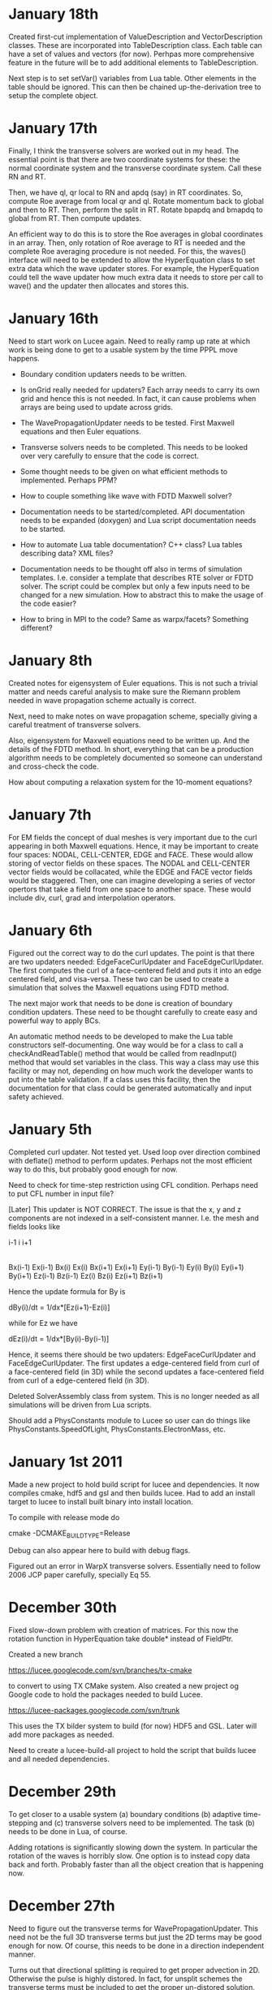 # -*- org -*-

* January 18th

  Created first-cut implementation of ValueDescription and
  VectorDescription classes. These are incorporated into
  TableDescription class. Each table can have a set of values and
  vectors (for now). Perhpas more comprehensive feature in the future
  will be to add additional elements to TableDescription.

  Next step is to set setVar() variables from Lua table. Other
  elements in the table should be ignored. This can then be chained
  up-the-derivation tree to setup the complete object.

* January 17th

  Finally, I think the transverse solvers are worked out in my
  head. The essential point is that there are two coordinate systems
  for these: the normal coordinate system and the transverse
  coordinate system. Call these RN and RT.

  Then, we have ql, qr local to RN and apdq (say) in RT
  coordinates. So, compute Roe average from local qr and ql. Rotate
  momentum back to global and then to RT. Then, perform the split in
  RT. Rotate bpapdq and bmapdq to global from RT. Then compute
  updates.

  An efficient way to do this is to store the Roe averages in global
  coordinates in an array. Then, only rotation of Roe average to RT is
  needed and the complete Roe averaging procedure is not needed. For
  this, the waves() interface will need to be extended to allow the
  HyperEquation class to set extra data which the wave updater
  stores. For example, the HyperEquation could tell the wave updater
  how much extra data it needs to store per call to wave() and the
  updater then allocates and stores this.

* January 16th

  Need to start work on Lucee again. Need to really ramp up rate at
  which work is being done to get to a usable system by the time PPPL
  move happens.

  - Boundary condition updaters needs to be written.
    
  - Is onGrid really needed for updaters? Each array needs to carry
    its own grid and hence this is not needed. In fact, it can cause
    problems when arrays are being used to update across grids.

  - The WavePropagationUpdater needs to be tested. First Maxwell
    equations and then Euler equations.
  
  - Transverse solvers needs to be completed. This needs to be looked
    over very carefully to ensure that the code is correct.

  - Some thought needs to be given on what efficient methods to
    implemented. Perhaps PPM? 

  - How to couple something like wave with FDTD Maxwell solver?

  - Documentation needs to be started/completed. API documentation
    needs to be expanded (doxygen) and Lua script documentation needs
    to be started.

  - How to automate Lua table documentation? C++ class? Lua tables
    describing data? XML files?

  - Documentation needs to be thought off also in terms of simulation
    templates. I.e. consider a template that describes RTE solver or
    FDTD solver. The script could be complex but only a few inputs
    need to be changed for a new simulation. How to abstract this to
    make the usage of the code easier?

  - How to bring in MPI to the code? Same as warpx/facets? Something
    different?

* January 8th

  Created notes for eigensystem of Euler equations. This is not such a
  trivial matter and needs careful analysis to make sure the Riemann
  problem needed in wave propagation scheme actually is correct.

  Next, need to make notes on wave propagation scheme, specially
  giving a careful treatment of transverse solvers.

  Also, eigensystem for Maxwell equations need to be written up. And
  the details of the FDTD method. In short, everything that can be a
  production algorithm needs to be completely documented so someone
  can understand and cross-check the code.

  How about computing a relaxation system for the 10-moment equations?

* January 7th

  For EM fields the concept of dual meshes is very important due to
  the curl appearing in both Maxwell equations. Hence, it may be
  important to create four spaces: NODAL, CELL-CENTER, EDGE and
  FACE. These would allow storing of vector fields on these
  spaces. The NODAL and CELL-CENTER vector fields would be collacated,
  while the EDGE and FACE vector fields would be staggered. Then, one
  can imagine developing a series of vector opertors that take a field
  from one space to another space. These would include div, curl, grad
  and interpolation operators.

* January 6th

  Figured out the correct way to do the curl updates. The point is
  that there are two updaters needed: EdgeFaceCurlUpdater and
  FaceEdgeCurlUpdater. The first computes the curl of a face-centered
  field and puts it into an edge centered field, and visa-versa. These
  two can be used to create a simulation that solves the Maxwell
  equations using FDTD method.

  The next major work that needs to be done is creation of boundary
  condition updaters. These need to be thought carefully to create
  easy and powerful way to apply BCs.

  An automatic method needs to be developed to make the Lua table
  constructors self-documenting. One way would be for a class to call
  a checkAndReadTable() method that would be called from readInput()
  method that would set variables in the class. This way a class may
  use this facility or may not, depending on how much work the
  developer wants to put into the table validation. If a class uses
  this facility, then the documentation for that class could be
  generated automatically and input safety achieved.

* January 5th

  Completed curl updater. Not tested yet. Used loop over direction
  combined with deflate() method to perform updates. Perhaps not the
  most efficient way to do this, but probably good enough for now.

  Need to check for time-step restriction using CFL condition. Perhaps
  need to put CFL number in input file?

  [Later] This updater is NOT CORRECT. The issue is that the x, y and
  z components are not indexed in a self-consistent manner. I.e. the
  mesh and fields looks like

             i-1                      i                      i+1
  |-----------*-----------|-----------*-----------|-----------*-----------|
  Bx(i-1)    Ex(i-1)      Bx(i)       Ex(i)       Bx(i+1)     Ex(i+1)
  Ey(i-1)    By(i-1)      Ey(i)       By(i)       Ey(i+1)     By(i+1)
  Ez(i-1)    Bz(i-1)      Ez(i)       Bz(i)       Ez(i+1)     Bz(i+1)

  Hence the update formula for By is

  dBy(i)/dt = 1/dx*[Ez(i+1)-Ez(i)]

  while for Ez we have

  dEz(i)/dt = 1/dx*[By(i)-By(i-1)]


  Hence, it seems there should be two updaters: EdgeFaceCurlUpdater
  and FaceEdgeCurlUpdater. The first updates a edge-centered field
  from curl of a face-centered field (in 3D) while the second updates
  a face-centered field from curl of a edge-centered field (in 3D).

  Deleted SolverAssembly class from system. This is no longer needed
  as all simulations will be driven from Lua scripts.

  Should add a PhysConstants module to Lucee so user can do things
  like PhysConstants.SpeedOfLight, PhysConstants.ElectronMass, etc.

* January 1st 2011

  Made a new project to hold build script for lucee and
  dependencies. It now compiles cmake, hdf5 and gsl and then builds
  lucee. Had to add an install target to lucee to install built binary
  into install location.

  To compile with release mode do

  cmake -DCMAKE_BUILD_TYPE=Release

  Debug can also appear here to build with debug flags.

  Figured out an error in WarpX transverse solvers. Essentially need
  to follow 2006 JCP paper carefully, specially Eq 55.

* December 30th

  Fixed slow-down problem with creation of matrices. For this now the
  rotation function in HyperEquation take double* instead of FieldPtr.

  Created a new branch

  https://lucee.googlecode.com/svn/branches/tx-cmake

  to convert to using TX CMake system. Also created a new project og
  Google code to hold the packages needed to build Lucee.

  https://lucee-packages.googlecode.com/svn/trunk

  This uses the TX bilder system to build (for now) HDF5 and
  GSL. Later will add more packages as needed.

  Need to create a lucee-build-all project to hold the script that
  builds lucee and all needed dependencies.

* December 29th

  To get closer to a usable system (a) boundary conditions (b)
  adaptive time-stepping and (c) transverse solvers need to be
  implemented. The task (b) needs to be done in Lua, of course.

  Adding rotations is significantly slowing down the system. In
  particular the rotation of the waves is horribly slow. One option is
  to instead copy data back and forth. Probably faster than all the
  object creation that is happening now.

* December 27th

  Need to figure out the transverse terms for
  WavePropagationUpdater. This need not be the full 3D transverse
  terms but just the 2D terms may be good enough for now. Of course,
  this needs to be done in a direction independent manner.

  Turns out that directional splitting is required to get proper
  advection in 2D. Otherwise the pulse is highly distored. In fact,
  for unsplit schemes the transverse terms must be included to get the
  proper un-distored solution. This essentially indicates that all
  transverse terms need to be included in 2D/3D to get accurate
  solutions.

  Example of a description

#+BEGIN_EXAMPLE
  td = this->getTableDescription();

  td.addObject("equation")
    .setHelp("Equation to solve. Should be a 'HyperEquation' object")
    .setVar(&eqn);

  std::vector<double> defDirs(NDIM);
  td.addOptionalVecTrait<double>("updateDirections", defDirs)
    .setHelp("Directions to update")
    .addOption(0)
    .addOption(1)
    .addOption(2)
    .setVar(&updateDirs);

  td.addTrait<double>("cfl")
    .setHelp("CFL number to use")
    .min(0.0)
    .max(1.0)
    .setVar(&cfl);

  td.addTrait<double>("cflm")
    .setHelp("Maximum CFL number. Should be slightly larger than 'cfl'")
    .min(0.0)
    .max(1.0)
    .setCheck(&checkCflm)
    .setVar(&cflm);

  td.addOptionalTrait<std::string>("limiter", "no-limiter")
    .setHelp("Limiter to apply")
    .addOption("no-limiter")
    .addOption("min-mod")
    .addOption("superbee")
    .addOption("van-leer")
    .addOption("monotonized-centered")
    .addOption("beam-warming")
    .setVar(&limiter);
#+END_EXAMPLE

* December 26th

  Found a bug in WavePropagationUpdater in which apdq and amdq were
  swapped. Works for 1D advection problem. Need to verify second order
  convergence and then test with Euler equations.

  In 2D the y-direction propagation of a pulse is more diffuse that
  the x-direction propagation. Very, very strange. [Later: Found the
  bug! The issue was that the waves, speeds etc are stored in 1D
  arrays while a 2D indexer was being used to set the pointers. Fix
  was to simply use the 1D index to set the pointers. Next to test and
  verify the order and accuracy.]

  How to make table for a block self-describing? One way: create Lua
  table describing the input. For example
#+BEGIN_EXAMPLE
    advDoc = HyperEquation.Advection {
      help = "Linear advection equation",
      speeds = NumVec {
        optional = false,
	size = 3,
	help = "Advection speed in each direction."
      },
    }
#+END_EXAMPLE
  One other option is to do this programmatically.
#+BEGIN_EXAMPLE
    void declareTable() 
    {
      Base::declareTable();
      TableDescription& td = this->getTableDescription();
      td.addNumVec("speeds")
        .setHelp("List of advection speeds in each direction")
	.setMinSize(3)
	.setMaxSize(3);
        .setVar(&speeds);
      td.addString("verbosity")
        .setHelp("Verbosity for console output")
	.addOption("debug")
	.addOption("info")
	.addOption("warning")
	.setVar(&verbosity);
    }
#+END_EXAMPLE

  What are features of a self-describing table? Each table contains
  "traits" (following Enthought) and other tables. Hence recursive
  definition is needed.

  - There are four types of traits: string, number, and vectors of
    these.

  - Each trait can be optional or required.
    
  - Optional traits must have a default values.

  - Each trait (or each element in a vector trait) can take values in
    a range: unbound, one from a set, or inside a range (for numbers).

  - Number of entries in a vector trait can be fixed or unbound.

  - A trait may be present only if another trait is present and/or has
    a particular value. This can be handled in a general way or just
    be restricted to testing for a single one. For example, one can
    imagine constructing a system that checks for a trait and its
    value and then combine these using logicals.

  - A table may be present only if a trait is present or has a
    particular value. Ditto as the previous point.

  A good start would be to code up only the first 4 and leave the
  if-cases to later.

* December 25th

  Added RectCoordSys class. Added derived class AlignedRectCoordSys
  that represents rectangular coordinate system obtained from a
  90-degree rotation. The RectCoordSys has two methods,
  rotateVecToLocal() and rotateVecToGlobal() that rotate vectors from
  and to global frame.

  Make the methods in HyperEquation be pure virtual. Otherwise missing
  functions are not caught at compile time.

  Completed WavePropagationUpdater. Does not yet work.

* December 24th

  More work on WavePropagationUpdater. Nearly completed. Once
  transverse terms are added the localRgn box may need to be extended
  to give effects of corner cells on the first row of cells.

  Should add a numerical flux function to each equation system. Then,
  let the equation system decide which flux to use.

  Perhaps it is important to introduce direction in the HyperEquation
  class. Otherwise non-isotropic systems can not be simulated. One
  option would be to introduce a RectCoordSys class that represents a
  coordinate system as three ortogonal unit vectors. This could be
  then passed to HyperEquation class to represent direction. [Done]

* December 19th

  Add a rotation class to Lucee. This will allow doing 2D and 3D
  problems. Also, add a vector to WavePropagationUpdater to indicate
  which directions to update. This will allow doing time-split
  algorithms from the input file by carefully combining them in the
  Lua script.

  How to do transverse terms in the correct way?

  Move the test updaters to new 'proto' directory.

* December 18th

  Added and tested duplicate() method to Field class. Now duplicates
  can be created from Lua script. Should open up the way to adpative
  time-stepping.

* December 16th

  Now can create a matrix from a raw pointer.

  PPPL may actually happen! In this case I need to start sprucing up
  lucee by documenting it in detail, specially its input file
  scripting format.

  There is no need for the modifications to the directional
  sequencer. Added a new function deflate() to the Region class to
  allow creation of a box with shape 1 in a specified direction.

   The class Updater should be renamed to something else. Perhaps
   Algorithm?

* December 12th

  - Need to modify the directional sequencer. This should work something
    like the following.
#+BEGIN_EXAMPLE
      DirSequencer<2> seq(rgn, dir);
      while (seq.step())
      {
        while (seq.sweep())
	{
          seq.fillWithIndex(idx);
	  // do something at idx
	}
      }
#+END_EXAMPLE

  - Added WavePropagationUpdater. This is templated over
    dimension. Still not complete, but should be easy. DirSequencer
    needs to be modified as described above.

  - How to create a field of matrices? Perhaps create a matrix by
    reusing the memory in a FieldPtr? Once this is done, then Fields
    can be created in the WavePropagationUpdater to store the various
    needed quantities.

  - For allowing for adaptive time-stepping, duplicate() method needs
    to be added to the derived classed of Array.

* December 11th

  - Added directional sequencer. This does two things: first, it
    allows sweeping a region in a specified direction. Second, it
    allows getting indices from a stencil. For example, consider a 2D
    region. We can perform X-sweeps or Y-sweeps. DirSequencer allows
    this.

  - Now error messages from tests are being put into a different
    file. This means only PASSED/FAILED message is printed from a unit
    test and it there are FAILED tests they go into a different file.

   Do I need to add directions back to flux/waves etc methods in
   hyperbolic equations? For example: in wave3D how to do transvere
   corrections? One needs to split X direction fluctuations into Y and
   Z direction fluctuations.

   What to do about rotations?

   A note on FieldPtrs: FieldPtrs can be sent to const
   ConstFieldPtr. Std::vector can be converted to FieldPtr or
   ConstFieldPtr. FieldPtr of given size can be created.

* December 2nd

  Black box testing can only uncover bugs but never prove that there
  are none. To ensure that bugs do not exist one needs to examine the
  structure of the algorithm and prove, mathematically, that it is
  correct, i.e. does what it promises.

  How do we create computational physics algorithms that can be
  trusted by construction?

  In brief the essential idea is: if you select the correct
  mathematical model and create a provably correct algorithm, then the
  steps of verification and validation are not needed, or just a
  pleasant conformation of what you already built into the system. Or,
  even more briefly, lets get it right in the first place.

  How can such a proof-based method be applied to computational
  physics? There are several challenges. First, we need to ensure that
  the chosen mathematical equations describe the physical system to be
  modelled with sufficient detail. This is impossible in general and
  approximations always need to be made. The degree to which these
  approximations affect the physical realism of the model is hard to
  determine and, ultimately, direct comparisons with experimental
  observations must be made. [Scientific Conception of the World]
  Second, once the mathematical equations are selected, a method to
  solve them needs to be developed.

  To select an accurate mathematical model an a priori approach is
  needed. The tradition "validation" step of comparing computational
  results afterwards to experiments, no matter how many, is not
  sufficient to prove that the mathematical model chosen is
  correct. What is needed is a clear understanding of the
  approximations made and if those are appropriate for representing
  the physical system being modeled. For example, often, if a system
  of equations is complex, simplifying assumptions of length and
  time-scales are made. However, although these approximations may be
  valid on a global scale, they are not valid locally, specially in
  regions where spatial and/or temporal gradients of solutions can be
  of the same order as the ignored scales.

  As a first step we can ignore the complexities of selecting an
  accurate mathematical model and focus on developing a provably
  correct algorithm.

  Remark 1: Is this not just the standard "verification" analysis? At
  first sight it seems like it, however, the distinction made in the
  first paragraph holds between verification and what is being
  proposed here. I.e. verification, as it is a post-algorithm and
  implementation step, can only uncover bugs but not prove they do not
  exist. Here, an analysis is being made on what it takes to construct
  a provably correct algorithm. It need not even be implemented [End
  remark]

  Remark 2: Is this not what all numerical scheme developers do?
  I.e. do they not show that their scheme converges, has so-and-so
  order? I submit that this process is only the first step. Even if
  the scheme converges with some order, it is not clear if it actually
  preserves the mathematical properties of the equation system. [End
  remark]

  What is being proposed here is the following. A scheme must solve
  the mathematical equations accurately, i.e. the scheme must provably
  converge to the correct solution in the appropriate limit. However,
  this is not enough. If the mathematical equations have certain
  properties, it must be proved that the scheme satisfies those
  properties. The larger the set of properties the scheme can be
  proved to satisfy, the greater the confidence in having developed a
  correct scheme. Note that this step does not actually require the
  implementation of the scheme in executable code, but only a
  sufficient knowledge of the mathematical properties of the system
  being solved and certain dexterity in manipulating the formulas
  involved in the scheme.

  What about actual implementation? For the scheme to be useful an
  implementation must be constructed. This step is fraught with
  difficulties. First, although our scheme may satisfy a broad variety
  of properties, its implementation is not guaranteed to automatically
  inherit this. This is due to the gap between a programming language
  and the language in which mathematical manipulations are done. A
  reason for the gap is the lack of formalization of the manipulations
  needed in the proofs. [Descartes calculating machine]. This gap will
  not close anytime soon. What is required is a new approach in which
  the scheme can be expressed directly, proofs performed (manually
  would be good enough) and transformed into executable code.

  Remark: The construction of a scheme is not unique: i.e. several
  schemes can be constructed for the same mathematical model. If each
  of these schemes is proved to be correct, then the one with the most
  efficient implementation can be selected. [End remark]

  So the question comes up: given the state of art, what programming
  techniques to adopt to ensure, as far as possible that the
  implementation is faithful to the scheme?

* November 8th

  Field and array classes need to be tested with the alias-ed
  fields. Aliases don't always seem to work, for some reason.

  Turns out that the Field::getSubCompView() method is not returning
  the correct sub-array. The base class methods in Array do not work
  correctly with sliced fields. This is a very important bug to fix
  ASAP. A clue: when using a sliced subComView field one does, for
  example, ez(i,j,0). However, the base class code actually uses the
  index ez(i,j,-2), in case ez points to the 3rd component of a
  3-component field.

  Big fixed! The solution is to reset the indexer and array start
  indices separately. This makes the getSubCompView a very tricky
  method to implement, but it looks likes the only way it can be done.

* November 7th

  Completed alias method for fields. This was relatively simple. Also
  added divergence operator to the structured grid field. Presently
  only works on rectangular grids.

  In the 2D TM Maxwell solver, the boundary conditions need to be
  figured out for the psi (correction) potential.

  Need to add BC updaters.

  Lucee is turning into a mixed OO and procedural system. Which is
  good as not everything needs to be an updater and this simplifies
  the input file code enormously. No endless writing of updater
  anymore.

* November 6th

  Completed TM Maxwell solver in 2D. This is to test ideas on how to
  conserve divergence errors in Maxwell equations.

  Need to write an alias function.

* October 31st

  Numerical flux class needs to be defined. The interface method
  should have the following interface.
#+BEGIN_EXAMPLE
    flux(ql, qr, fl, fr, sl, sr)
#+END_EXAMPLE
  where ql, qr are left/right conserved variables, fl, fr are
  left/right fluxes and sl, sr and left/right speeds.

* October 13th

  Probably should switch to Tech-X CMake system. Need to design the
  basic hyperbolic equation class. The solver should be numerical flux
  based and not wave based. This allows flexibility as the wave
  numerical fluxe can then be used in other schemes like MUSCL, DG
  etc. Somehow, when using wave propagation scheme the system should
  use the wave/fluctuation form of the update formula. The schemes
  should be dimensionally independent, i.e. work in 1D, 2D and 3D and
  on body fitted grids. Hence, one set of updaters should be enough
  for all structured grids.

  In the future I may wish to use unstructured grids.
  
  For documentation I should start using Spinx more extensively than
  now. Each piece needs to be documented carefully. The RTE solver
  needs to be documented and can perhaps serve as a template for other
  documents. GUI/Mouse driven systems like LyX or TeXMac do not work
  documentsfor me.

* October 10th

  Why is a PointerHolder class needed. One can simply store the object
  pointer itself and register the deletion class. ANS: It is needed
  because the new() method can be called after the pointer holder is
  allocated.

  Added a class LuaObjTypeId. This checks type of the object by
  casting to PointerHolder<BasicObj> and getting the stored ID
  strings.

* October 8th

  Working on wrapping Updater in Lua. Completed this. Now updaters can
  be called from Lua. The setIn() and setOut() methods must be called
  before the advance() method is called. Advance() returns a status
  and a suggested time-step. One issue is that the input and output
  types are not type-checked. This may be impossible in the present
  system as the type information is lost in putting stuff into Lua and
  getting it back (Lua stores void* to an object). One option would be
  store the typeid of each created object in the ObjRegistry
  class. Then, this could be queried when needed to ensure type
  saftey.

  Need to start documenting the Lua API.

* October 4th

  Added methods copy() and clear() to Field class. This allows copying
  from a field and setting all field values to given number.

  Also found a nasty bug in the RectCartGrid which was returning the
  incorrect centriod coordinates. Shows need to for more careful
  testing: essentially the getCentriod() method was assuming lower
  bounds of 0.0 for all grids irrespective of actual lower bounds.

  Added accumulate() method to Field and Array classes. This now
  completes basic operations of fields and makes them available from
  Lua, allowing for writing more complex algorithms.

  Should I rename Updater -> Algorithm? Seems like a more natural name
  than updater. One issue is what to do with time? Perhaps the
  simulation time needs to become a global? Not sure what to do yet.
#+BEGIN_EXAMPLE
  grid = Grid.RectCart1D { 
    lower = {0.0}, upper = {1.0}, cells = {100}
  }

  q = DataStruct.Field1D {
    onGrid = grid, numComponents = 5, ghost = {2, 2}
  }

  qOld = DataStruct.Field1D {
    onGrid = grid, numComponents = 5, ghost = {2, 2}
  }

  function initQ(x, y, z)
    local rho, pr=3.0
    if x>0.5 then
      rho, pr = 1.0, 1.0
    end
    Er = pr/(1.4-1)
    return rho, 0, 0, 0, Er
  end
  
  q:set(initQ)
  qOld:copy(q)

  dt = 0.02
  tStart, tEnd = 0.0, 0.2
  tcurr = tStart
  while tcurr<=tEnd do
    Lucee.setCurrTime(tcurr)
    status, suggestedDt = hyper.update(tcurr+dt)
    qOld:copy(q)
    tcurr = tcurr + dt
  end
#+END_EXAMPLE

* October 3rd

  Should setPtr method be in the FieldItr class instead? I.e. that
  would prevent using an iterator with the incorrect field.

  Should there be another class GridField? This would store the grid
  information inside it in addition to being a field. Perhaps call it
  a StructGridField to distinguish it from possible future
  UnStructGridField?

  Creates a StructGridField class for fields that live on structured
  grids. When its writeToFile() method is called it writes both the
  field data and the grid.

  Created a dummy method set() that will (when completed) initialize
  the field using a Lua function. [Later] DONE!!

  A problem: what happens when a Lucee object goes out of scope in Lua
  and gets garbage collected, while another Lucee object still has a
  reference to it? Potential solution: reference count each object?
  Can this be done transparently without changing any Lucee classes?

  Another problem: should time be a global in a Lucee simulation? Most
  likely not.

* October 2nd

  Now completed the creation of FieldPtr and ConstFieldPtr from
  std::vector.

  Need to now allow direct creation of DataStruct without the
  intervention of factories. DONE!

  There is a significant problem with type-saftey for objects created
  in Lua and accessed in Lucee. The issue is that Lua stores the
  object as a void* which means that all type information is lost!
  Although Lua suggests to use the luaL_checkudata method, the problem
  with this in Lucee is a confusion between base class and derived
  class names. I.e. we wish to access base class pointers even when
  the Lua object is a derived object.
  
  One solution is to add *two* metatables: one named after the base
  class and the other named after the derived class. Then, the access
  method should first check for the derived class metatable and then
  the base class metatable. If neither are found it should throw an
  error. [Does this not mean there should only be a derived class
  metatable? Perhaps something better is needed.]

  Added a method to write Field. Need to improve this by putting this
  in Field class and (a) writing the grid in the same h5 file and (b)
  not writing the ghost cells.

* October 1st

  I have written code to convert FieldPtr and ConstFieldPtr to T* and
  const T* respectively. This has two issues: loss of information
  (length is lost) and access to the raw data pointer.

  Perhaps one idea would be to introduce new classes (ConstVecWrap,
  VecWrap) that stores the pointer and the length and that can be
  constructed from FieldPtr and ConstFieldPtr, in addition to a
  std::vector<>. Then, basic functions like flux calculators can have
  signature

#+BEGIN_EXAMPLE
  void flux(ConstVecWrap q, VecWrap flx);
#+END_EXAMPLE 

  Which can be used as
#+BEGIN_EXAMPLE
  std::vector<double> q, flx;
  // set q
  q[0] = 0.0; q[1] = 1.0;
  flux(q, flx);
#+END_EXAMPLE

  This would mean that the Wrap objects must be passed as values as
  references can not be created to temporary.

  WAIT: This is exactly what a FieldPtr is!! So just extend it to
  initialize in addition from std::vector<>. DONE!

* September 30th

  Added more methods to StructuredGridBase class for access from
  Lua. This is an easy but tedious job. However, the basic code is now
  in place. Some objects like Region etc will need to be put into a
  global module (like Lucee.Region {}) so they become available from
  Lua. This can be done later.

  Added getObject() method to LuaTable class. This allows fetching
  reference to Lucee objects stored in Lua tables.

  Made SolverIfc class available from Lua scripts. Now RTE solver
  works from the script. The advance() method needs to be called
  explicitly.

  Removed builData() and buildAlgorithms() methods from SolverIfc.

* September 29th

  The factory methods need to be removed. This will eliminate the
  confusion of registering a factory instead of the actual object
  itself.

  [Later] Removed registration of factory for Grid. To do this I
  simply call the grid factory from the grid class and use the
  assignment operator to construct the object.

  Added a write method to GridIfc class to write grid to hdf5
  file. Seems to work just fine. At this point it seems all basic code
  for making Lucee objects callable from Lua is in place. Next to add
  methods to the LuaTable class to get userdata from the readInput()
  method.

* September 25th

  Most code to make Lucee objects usable from Lua scripts is now
  complete. Testing is needed. Also, need to figure out how to fetch a
  user-data object from a table (i.e. LuaTable object). All need for
  getNew() should now be over. Then, I can remove the ObjCreator class
  from the system and cleanup.

  [Later] There is a problem with the meta-table name embedded in each
  object: i.e. the meta-table name is constructured using the typid of
  the derived class but often the PointerHolder::checkUserType()
  method is called with the base class type. Hence, there is a
  mis-match of typeid() and Lua refuses to run the code. For now, I
  have switched out the luaL_checkudata() method for the
  lua_touserdata() method. Perhaps dynamic casting is needed? [Oct 2:
  Dynamic casts will not work as the basic object is a void* and hence
  C++ has no way of determining the object type]

  One other major problem is the existence of the Factories: when a
  Lua object will be created, it will return a pointer to the factory
  and not the actual object itself. This means the calls are made to
  the factory. This needs to be fixed ASAP.

  Also, writing the Lua callable methods will become rather
  tedious. Perhaps I need to add some helper classes to make this
  easier?

  [Later] The solution to the Factory created objects problem is to
  have two different methods that make the Lua object from C++ code:
  the first applies to classes that support readInput() directly. The
  second applies to classes that are created from a Factory. The
  choice between these methods can be made using two classes, one
  speclized to any T and the other to GenericFactory<T>.

  Also, the method appendLuaCallableMethods() from the derived Factory
  class will need to call the constructed object's
  appendLuaCallableMethods().

* September 23rd

  One way to automatically run the top-level simulation (if it exists)
  is to get the simulation object from C++, check if it really is a
  derived class of SolverIfc, check if it has already been run, and if
  not, run it.

* September 21st

  Just some notes to keep track of things. First, documentation needs
  to be started *now* to ensure it does not get too late to
  document. Need to update the doxygen comments to add more details.

* September 13th

  The LuaModule class needs to be modified to have a map:

#+BEGIN_EXAMPLE
  std::map<std::string, std::vector<luaL_Reg> > refFuncs;
#+END_EXAMPLE 

  or a more complex data-structure. The key could be the derived class
  Id and the vector could be the list of functions to register. The
  derived class should add all the methods it needs to this list.

  When the ObjCreator class moduleRegister() method is called it
  should add, in addition to the methods already added, the base class
  exposed methods and register all these methods. It should create a
  unique meta-table per derived class in so these methods become
  available in a object oriented manner.

  The main method to create the derived class itself should be as it
  is now: i.e. the module name should be the base class ID while the
  creation method name should be derived class ID.

  This will impose a requirement on all Lua callable class to provide
  a static method names appendLuaCallableMethods() to the supplied
  list.

* September 12th

  Figured out how to wrap C++ objects using the current Lucee
  system. Essentially just small modifications to the ObjCreator and
  ObjRegistry classes was needed. This work is in a branch

  https://lucee.googlecode.com/svn/branches/lua-obj

  At this point I have two tasks (a) create two new classes
  corresponding to ObjCreator and ObjRegistry to make Lua objects from
  Lucee objects (I could also simply modify the existing two classes)
  (b) create some means of allowing both base classes and derived
  classes to register methods to operate on the Lua objects.

  The latter task seems much harder to handle in a uniform manner. One
  obvious way to do this would be expect static methods in derived and
  base classes that are always called when the registration
  happens. Of course, this means that these methods must always be
  provided for the system to compile. Even after this is resolved, I
  still need to think of how the call will actually occur. The
  simplest, but least elegant way would be for each class to provide a
  static wrapper method that gets called from Lua. Then, the class
  would do a cast and make the call. Perhaps there is no other way to
  do this.

  However, once this is done, Lucee will have a very powerful manner
  of working. Objects could be created, queried for debugging and
  complete simulations written using Lua.

  Some notes on how to get this to work:

  - Need to rename the ObjCreator class to something more
    meaningful. I.e. as this class adds the Lua call-backs and does
    not really "create" anything.

  - The getNew() method from the ObjCreator can go away as it no
    longer will be needed.

  - The name of the metatable must be combination of the base-class ID
    and the derived class ID. How to do this? This can be done by
    extending the LuaModule class. In this, add the derived class ID
    (store in a vector of strings) and a map of derived class ID to
    callable methods. Then, in the ObjCreator's registerModule method
    we can loop over this and register stuff. (Will this really work?)

* September 10th

  Wrapping a C struct in Lua is very easy. There could still be a
  problem with wrapping C++ classes, though. The issue is that at
  first sight it seems impossible to call the default ctor of the
  class while creating it. Need to figure this out.

  However, once done, getting direct access to Lucee object in Lua
  should be relatively easy task. The main thing is to make the object
  contruction a two-step process: in the first, we register the object
  as usual. In the second we add a method to Lua to call the getNew()
  method. This method will get called, the object will be passed the
  table to construct itself and the resulting data returned. Will need
  to be careful with resource handling.

  A global singleton object holding pointers to all DataStructs,
  Updaters, Grids etc will need to be made. This will allow the C++
  code to access these objects so as to use them when needed.

* September 8th

  After a long time I am getting back to Lucee. I wish to complete the
  system at least to a point where I can solve 1D hyperbolic
  equations. This should be in preparation for the PPPL interview at
  which I would like to present results (if possible) only from Lucee.

  A better way needs to be found than the "table-driven" approach. It
  will be a radical departure from both Facets and Warpx. One option
  would be to have a file like
#+BEGIN_EXAMPLE
  grid = Grid.RectCart1D {
    cells = {10},
    lower = {0.0},
    upper = {1.0},
  }

  q1 = DataStruct.Field1D {
    onGrid = grid,
    numComponents = 5,
    ghost = {1, 2},
  }

  initField = Updater.TXYZFieldSetter2D {
    func = Function.LuaTXYZ {
    numOut = 5,
    f = function (t, x, y, z)
    return 1, 2, 3, 4, 5
    end,
  }

  initField.update(0.0, outVars = {q1})
  q1.sync()
  q1.dump("output.h5")
#+END_EXAMPLE

  This may be a radical change in the way Lucee works, but perhaps
  easier than I think.

* July 9th

  Added TXYZFieldSetter updater. Tested from code. This updater sets
  the supplied array using the provided function.

  Also ensured that updaters are now recognized from input files.

* July 8th

  Added LinCombiner updater. Tested from code. From input file this
  should look like, for example
#+BEGIN_EXAMPLE
  grid = Grid.RectCartGrid2D {
    cells = {10, 20},
    lower = {0.0, 0.0},
    upper = {1.0, 1.0},
  },

  combo = Updater.LinCombiner2D {
    onGrid = "grid",
    coeffs = {0.5, 0.5},
  }
#+END_EXAMPLE

* July 3rd
  
  The next step is to add a Stepper base class. This should run
  specified updater using a time-stepping mode. The stepping mode
  should be provided by derived classes. For example: ConstantDt class
  should provide a constant time-stepping mode where the dt is
  specified.

* July 2nd

  (A few days) No work for a while.

  Added UpdaterIfc class to represent updaters in Lucee. Initially
  these were derived from SolverIfc but had to break this up and make
  UpdaterIfc its own base class.

  One key objective was to allow use of updaters directly from code
  rather than just input files. This was achieved by letting users
  create an updater in code, set the inp/out data structures, and call
  the update(t) method.

  Added FunctionIfc class. This allows the creation of function
  objects that provide a eval() method:
#+BEGIN_EXAMPLE
    std::vector<double> eval(const std::vector<double>& inp);
#+END_EXAMPLE
  The size of input and out vectors can be specified as ctor
  parameters. 

  Redid the LuaFunction class: renamed it LuaTXYZFunction and it now
  derives from FunctionIfc. The LuaTable class had to be expanded to
  allow for getting access to references to Lua functions. This allows
  creation of LuaTXYZFunction from input file blocks.

* June 17th

  (A few days). Now have Fields initialized from input files. Also
  added a LuaFunction class that allows wrapping a Lua function in
  C++.

  The LuaTable class had a major bug in which the Lua stack size kept
  growing. This caused a segfault on my new Mac. Wrote a set of macros
  to track stack size. Now the stack is exactly balanced in each call.

  One thing that Lucee needs is a general set of vector operators:
  div, grad and curl. These operators should work on body fitted grids
  and should preserve the discrete vector calculus identities. One way
  to do this is to implement the Support Operator Method (SOM) for the
  discrete vector calculus operators. This would allow a combination
  of these operators to construct, for example, a Navier-Stokes
  solver.

* June 5/6th

  Completed reading of grids from input files and writing them out to
  HDF5.

  Major work to create typeMap in the LuaTable class. This allows the
  implementation of the getNamesOfType() method needed in
  SolverAssembly.
  
* June 4th
  
  Added GridBase class, derived StructuredGridBase from it and created
  a "Grid" module and registered it into Lucee.

* June 1st

  Completed BodyFittedGridBase and RectCartGrid classes. Tested the
  methods. Also added default ctor in Vec3.

  Why not use Vec3 for coordinates and vectors? The answer is that
  fixed sized vectors of size 3 are simpler, and probably much faster.

* May 28th

  - Fixed getSubCompView with ghost indices.
  - Seems like that for getSubCompView() should really have its
    component indices always starting with index 0. (Now fixed)

* May 27th

  Added ghost indices to fields. A lot of work to fix. Still does not
  work with slicing and sub-component views.

* May 26th

  - Created a Vec3 class to store vectors in 3D space. In preparation
    for adding a body-fitted grid class.

  - Started on BodyFittedGrid. The idea is to have a base class called
    BodyFittedGridBase from which BodyFittedGrid and CartGrid will be
    derived.

* May 25th

  Back to working on Lucee after a long while. Added a SolverAssembly
  class that will serve as a general purpose solver to assemble a
  simulation using grids, data and updaters.

  Need to figure out a way to avoid specifying dimensions in the input
  file. Everything can be determined from the dimension of the grid.

  Example::
#+BEGIN_EXAMPLE
    simulation = Solver.Assembly {
      domain = Grid.CartGrid {
        lower = {0.0, 0.0},
	upper = {1.0, 2.0},
	cells = {10, 20},
      },

      q = DataStruct.Field { 
        onGrid = domain,	
	numComponents = 5,
	ghost = {1, 1},
      },

      qOld = DataStruct.Field { 
        onGrid = domain, 
	numComponents = 5
      },

      qMom = DataStructAlias.Field {
        target = q,
	componentRange = {1, 4},
      },

      init = Updater.InitField {
        onGrid = domain,
      },

      stepper = Stepper.ConstantDt {
        dt = 1.5e-3,
	initialize = {initQStep, initiQoldStep},

	initQStep = Step {
	  updater = init,
	  out = {q}
	},
	initQoldStep = Step {
	  updater = init,
	  out = {q}
	},

      },
    }
#+END_EXAMPLE

* April 2nd - 6th

  No work on Lucee. Need to get back on this and bring the RTE solver
  to a completion.

* April 1st

  Trying to figure out particular solutions at dummy nodes. Seems like
  a real mess.

* March 31th

  Started work on dummy-node inclusion. Not working or complete
  yet. However basic ideas are clear.

* March 26th, 27th, 28th, 29th, 30th

  No work on Lucee.

* March 25th

  - Added cases 4 and 5 to verification studies. Setting
    varpi=1.0-1e-8 works well for cases when varpi=1.0. All decimal
    places for irradiances are computed correctly for irradiances.

* March 24th.

  No work.

* March 23rd

  - Now writing out irradiances. Tested irradiance E_0 with Siewert
    benchmark paper. Are exactly correct to all significant digits.
  - Next need to impliment dummy-node-inclusion method to get
    radiances at ordinates with zero weight.

* March 22nd

  - Added code to compute irradiances. Not tested and irradiances not
    yet written to file.
  - Added innerProduct() method to Vector class. NOT TESTED. Too tired
    to do this tonight but must do this.

* March 21st

  - Fixed a bug in hasStrVec() and hasNumVec() methods of LuaTable
    class. Not enough tests or else this would be caught earlier.
  - Added basic code to compute irradiances. Not complete yet.

* March 20th

  - Added duplicate() method to Array class.
  - Added method to write an array to HDF5 file. One needs to be a bit
    careful here as HDF5 expects data in row-major order while the
    default array layout is column major order.
  - Now writing out the radiance data as a numMode x N array rather
    than a separate array per mode.

* March 19th

  - Added code to compute half-space solution. Not tested.
  - Thought of using dummy node inclusion method as an interpolation
    technique for the RTE. Seems a better technique than the
    source-function integration method of Siwert.

* March 18

  - Now writing out RteHomogeneousSlab data as HDF5 files.
  - Started on benchmarking exercise with Garcia and Siewert paper.

* March 17

  - Debugged RteHomogeneousSlab. It now works.
  - Added HDF5 I/O classes to Lucee. Do not work for reading Vec
    attributes.

* March 15, 16

  - Now RteHomogeneousSlab solver basic algorithm is complete. Data
    yet to be written out. Now sure if to just do it in HDF5 or do
    some intermediate step before that.
  - Still need to figure out how to compute the irradiances.

* March 14
  
  - Added getView() method to matrix class.
  - Lot more work on RTE slab solver. Now close to being done.

* March 12, 13th

  - Added a document RteHomogeneousSlab.tex that describes the
    algorithm step by step.
  - Added scaleRows() and scaleCols() methods to the Matrix class.
  - More work on RTE solver.

* March 11th

  - Added phase function classes: HG phase function and phase function
    based on expansion coefficients.

* March 10th

  - Added LcMathLib file with math functions. Added gauleg() method.
  - Removed FcSimulation files. Now main() directly creates the
    SolverIfc class and drives.
  - Now have GSL properly linked. Some more familiarity with cmake is
    needed to get this figured out properly.

* March 9th

  - Added basic methods in LuaTable. Tested these. Next to implement
    the vector forms of these methods. Also, need to be careful about
    not polluting the stack.
  - All methos in LuaTable now implemented. Need to think about how to
    get and evaluate functions in Lua.
  - Module registration system needed re-work. Now seems to work.

* March 8th

  - Figured out way to use Lua tables. The basic idea it to use the
    luaL_ref() method to get a reference to the internal Lua table
    object. This can then be used to implement a persistent table
    access class.
  - Added a class LcLuaTable to represent tables. Not completed.

* March 5th, 6th and 7th

  No work on Lucee

* March 4th

  - Added ObjRegistry and ObjCreator classes. These were simply copied
    over from a old Lucee tag.

* March 3rd 2010

  - More playing around with Lua and object registration/creation
    process. Now figured out how to get global values and from tables,
    add new C call-back methods and register new modules.
  - Added lucee executable and command-line parsing, Simulation class.

* March 2nd 2010

  - Made notes on ideas for solvers Lucee. Added a class SolverIfc
    that defines the basic interface supported by all Lucee
    solvers. This will evolve as features are added, in particular
    when going parallel.
  - Starting to get better hold of reading table data out of LUA. Made
    LUA not use dynamic libraries.

* March 1st 2010

  - Fixed the getSubCompView() method. The solution is to get rid of
    the getLowIndex() method and use getIndex() method with 0 as the
    final index. This now allows selection of a range of components in
    a field to create a new field.
  - Renamed getGenIndex() -> genIndex().
  - Completed the solve() method in LcLinAlgebra. Unlike other
    linear-algebra methods, this one modifies the input matrix and
    also expects the matrices to be contiguous.

* Feb 28th 2010

  - Now getView() method works in LcField. The selection of
    sub-components of the field object seems rather tricky.
  - Discovered problem: when chaging start index both ai[0] and
    start[] are modified such that the modfied and new indexer return
    the same linear index. That is not what we want in selecting the
    sub-components. Instead, we want to just change ai[0] by sc so
    that the correct reference to the sc component is returned on
    passing 0 in the sub-comp-view field. Not yet fixed.

* Feb 27th 2010

  - Starting to add ability to find external libraries. First one: GSL
    for RTE work.

* Feb 26th 2010

  - Added getRow() and getCol() methods to Matrix class. Also added
    the ability to create Vector object from a Array<1, T>
    object. This allows the getRow() and getCol() methods to return
    Vector objects.

* Feb 25th 2010

  - To support deflating of Array the INDEXER template parameter had
    to be made a class template. Now, the Array declaration looks
    mighty ugly:
#+BEGIN_EXAMPLE
    template <unsigned NDIM, typename T, template <unsigned> class INDEXER  = Lucee::RowMajorIndexer>
    class Array;
#+END_EXAMPLE
    Further, Array<NDIM> class needs to friend itself to access private
    stuff from Array<RDIM>, where NDIM != RDIM. This horror looks
    like:
#+BEGIN_EXAMPLE
    template <unsigned RDIM, typename TT, template <unsigned> class IINDEXER> friend class Array;
#+END_EXAMPLE
  - Added deflate() methods to both indexer classes and to the array
    class. Seems to work just fine.
  - Derived classes of Array will need to provide their own deflate
    methods. In particular, Matrix class should support getting a row
    or a column. What should Field do?

* Feb 24th 2010

  - Completed Row and Col major sequencers.
  - Added a typedef to Row and Col indexers to allow creation of
    proper sequencers. This allows arrays and derived classes to use
    the correct indexer/sequencer pair.

* Feb 23rd 2010

  - Started work on row-major sequencers. Not complete yet.
  - Indexers may need to return associated sequencers.

* Feb 22nd 2010

  - Discovered a bug in indexers. It seems indexer hierachy needs to
    be rethought. The basic indexer class (common to linear indexing
    mechanisms) needs to be abstracted out into a base class. Then,
    the row and column major indexers will inhert from this base class
    and provide the coefficients in the linear mapping. It is not so
    clear what the system should be for non-linear mapping.
  - Completely redid the indexing system. Introduced a LinIndexer
    class from which the RowMajor and ColMajor indexer classes
    derive. Now should allow for slicing and deflating of arrays.

* Feb 21st 2010

  - Hooked in ctests into Lucee. Now one can run all the tests with
    one commmand in the top-level build directory, either 'ctest' or
    'make tests'.
  - Finished FieldItr class. This allows the following:
#+BEGIN_EXAMPLE
    int lo[2], up[2];
    Lucee::Box<2, int> rgn(lo, up);
    Lucee::Field<2, double> elcFld(rgn, 3);

    Lucee::FieldPtr<2> ptr = eclFld.createPtr();
    elcFld.setPtr(ptr, 5, 5);
    
    ptr[0] = 1.0;
    ptr[1] = 2.0;
    ptr[2] = 3.0;
#+END_EXAMPLE
    I.e, using FieldPtr one can access/modify the elements at a
    location in the field.
  - Finished ConstFieldPtr class. Same semantics as FieldPtr except
    that is allows pointing to constant Field objects.
  - Finished the getSlice() method in Array object. How do slices of
    derived classes work? Probably need a covariante return
    thunk. Also, this brought up the issue of being able to assign all
    the elements of a sliced-array.
